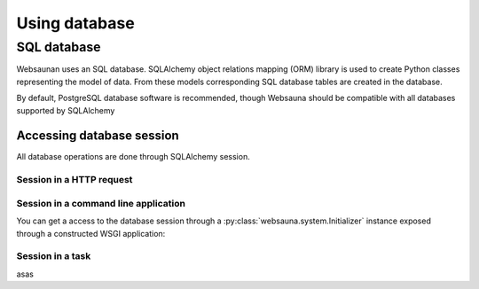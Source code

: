 ==============
Using database
==============

SQL database
============

Websaunan uses an SQL database. SQLAlchemy object relations mapping (ORM) library is used to create Python classes representing the model of data. From these models corresponding SQL database tables are created in the database.

By default, PostgreSQL database software is recommended, though Websauna should be compatible with all databases supported by SQLAlchemy

Accessing database session
--------------------------

All database operations are done through SQLAlchemy session.

Session in a HTTP request
+++++++++++++++++++++++++

Session in a command line application
+++++++++++++++++++++++++++++++++++++

You can get a access to the database session through a :py:class:`websauna.system.Initializer` instance exposed through a constructed WSGI application::



Session in a task
+++++++++++++++++

asas

